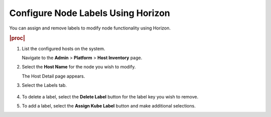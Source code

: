 
.. tbo1565877160539
.. _configuring-node-labels-using-horizon:

===================================
Configure Node Labels Using Horizon
===================================

You can assign and remove labels to modify node functionality using Horizon.

.. rubric:: |proc|

#.  List the configured hosts on the system.

    Navigate to the **Admin** \> **Platform** \> **Host Inventory** page.

#.  Select the **Host Name** for the node you wish to modify.

    The Host Detail page appears.

#.  Select the Labels tab.

    .. figure:: ../figures/qes1567103095290.png
        :scale: 100%

#.  To delete a label, select the **Delete Label** button for the label key
    you wish to remove.

#.  To add a label, select the **Assign Kube Label** button and make
    additional selections.
